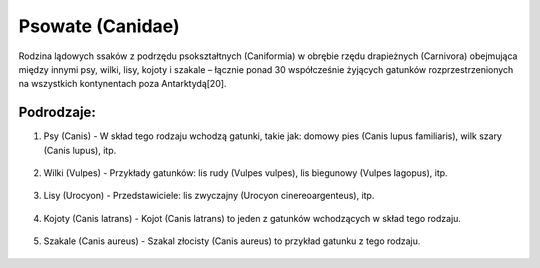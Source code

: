 Psowate (Canidae)
=================

Rodzina lądowych ssaków z podrzędu psokształtnych (Caniformia) w obrębie rzędu drapieżnych (Carnivora) obejmująca między innymi psy, wilki, lisy, kojoty i szakale – łącznie ponad 30 współcześnie żyjących gatunków rozprzestrzenionych na wszystkich kontynentach poza Antarktydą[20].

Podrodzaje:
-----------

1. Psy (Canis)
   - W skład tego rodzaju wchodzą gatunki, takie jak: domowy pies (Canis lupus familiaris), wilk szary (Canis lupus), itp.
     .. image:: images/canis.png
2. Wilki (Vulpes)
   - Przykłady gatunków: lis rudy (Vulpes vulpes), lis biegunowy (Vulpes lagopus), itp.
     .. image:: images/vulpes.png
3. Lisy (Urocyon)
   - Przedstawiciele: lis zwyczajny (Urocyon cinereoargenteus), itp.
     .. image:: images/urocyon.png
4. Kojoty (Canis latrans)
   - Kojot (Canis latrans) to jeden z gatunków wchodzących w skład tego rodzaju.
     .. image:: images/canis.latrans.png
5. Szakale (Canis aureus)
   - Szakal złocisty (Canis aureus) to przykład gatunku z tego rodzaju.
     .. image:: images/canis.aureus.png

